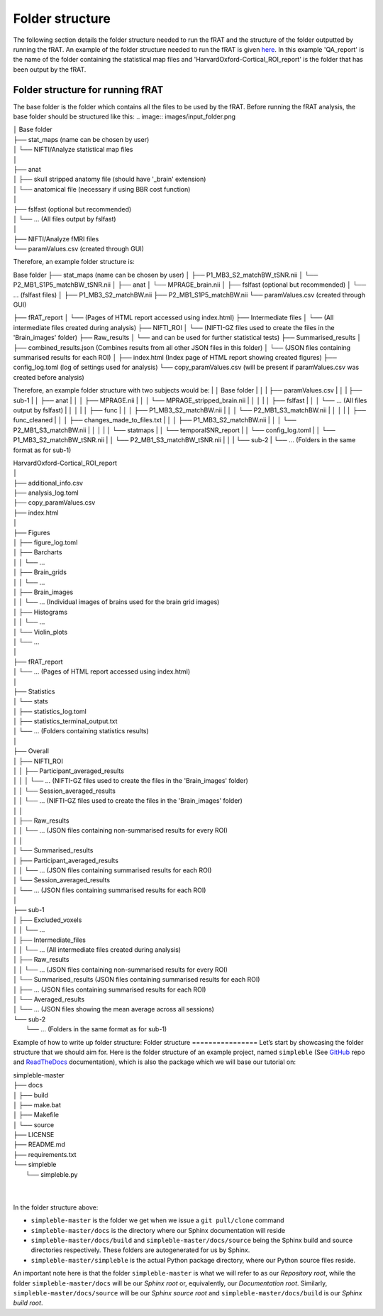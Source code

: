 ================
Folder structure
================
The following section details the folder structure needed to run the fRAT and the structure of the folder outputted by
running the fRAT. An example of the folder structure needed to run the fRAT is given
`here <https://github.com/elliohow/fMRI_ROI_Analysis_Tool/tree/master/example_data>`_. In this example 'QA_report' is the name of
the folder containing the statistical map files and 'HarvardOxford-Cortical_ROI_report' is the folder that has been
output by the fRAT.

Folder structure for running fRAT
---------------------------------
The base folder is the folder which contains all the files to be used by the fRAT. Before running the fRAT analysis,
the base folder should be structured like this:
.. image:: images/input_folder.png

| │ Base folder
| ├── stat_maps (name can be chosen by user)
| │   └── NIFTI/Analyze statistical map files
| │
| ├── anat
| │   ├── skull stripped anatomy file (should have '_brain' extension)
| │   └── anatomical file (necessary if using BBR cost function)
| │
| ├── fslfast (optional but recommended)
| │   └── ... (All files output by fslfast)
| │
| ├── NIFTI/Analyze fMRI files
| └── paramValues.csv (created through GUI)


Therefore, an example folder structure is:

Base folder
├── stat_maps (name can be chosen by user)
│   ├── P1_MB3_S2_matchBW_tSNR.nii
│   └── P2_MB1_S1P5_matchBW_tSNR.nii
│
├── anat
│   └── MPRAGE_brain.nii
│
├── fslfast (optional but recommended)
│   └── ... (fslfast files)
│
├── P1_MB3_S2_matchBW.nii
├── P2_MB1_S1P5_matchBW.nii
└── paramValues.csv (created through GUI)


├── fRAT_report
│   └── (Pages of HTML report accessed using index.html)
├── Intermediate files
│   └── (All intermediate files created during analysis)
├── NIFTI_ROI
│   └── (NIFTI-GZ files used to create the files in the 'Brain_images' folder)
├── Raw_results
│   └──  and can be used for further statistical tests)
├── Summarised_results
│   ├── combined_results.json (Combines results from all other JSON files in this folder)
│   └── (JSON files containing summarised results for each ROI)
│
├── index.html (Index page of HTML report showing created figures)
├── config_log.toml (log of settings used for analysis)
└── copy_paramValues.csv (will be present if paramValues.csv was created before analysis)

Therefore, an example folder structure with two subjects would be:
| │ Base folder
| │
| ├── paramValues.csv
| │
| ├── sub-1
| │   ├── anat
| │   │   ├── MPRAGE.nii
| │   │   └── MPRAGE_stripped_brain.nii
| │   │
| │   ├── fslfast
| │   │   └── ... (All files output by fslfast)
| │   │
| │   ├── func
| │   │   ├── P1_MB3_S2_matchBW.nii
| │   │   └── P2_MB1_S3_matchBW.nii
| │   │
| │   ├── func_cleaned
| │   │   ├── changes_made_to_files.txt
| │   │   ├── P1_MB3_S2_matchBW.nii
| │   │   └── P2_MB1_S3_matchBW.nii
| │   │
| │   └── statmaps
| │       └── temporalSNR_report
| │           └── config_log.toml
| │           └── P1_MB3_S2_matchBW_tSNR.nii
| │           └── P2_MB1_S3_matchBW_tSNR.nii
| │
| └── sub-2
|     └── ... (Folders in the same format as for sub-1)

| HarvardOxford-Cortical_ROI_report
| │
| ├── additional_info.csv
| ├── analysis_log.toml
| ├── copy_paramValues.csv
| ├── index.html
| │
| ├── Figures
| │   ├── figure_log.toml
| │   ├── Barcharts
| │   │   └── ...
| │   ├── Brain_grids
| │   │   └── ...
| │   ├── Brain_images
| │   │   └── ... (Individual images of brains used for the brain grid images)
| │   ├── Histograms
| │   │   └── ...
| │   └── Violin_plots
| │       └── ...
| │
| ├── fRAT_report
| │   └── ... (Pages of HTML report accessed using index.html)
| │
| ├── Statistics
| │   └── stats
| │       ├── statistics_log.toml
| │       ├── statistics_terminal_output.txt
| │       └── ... (Folders containing statistics results)
| │
| ├── Overall
| │   ├── NIFTI_ROI
| │   │   ├── Participant_averaged_results
| │   │   │   └── ... (NIFTI-GZ files used to create the files in the 'Brain_images' folder)
| │   │   └── Session_averaged_results
| │   │       └── ... (NIFTI-GZ files used to create the files in the 'Brain_images' folder)
| │   │
| │   ├── Raw_results
| │   │   └── ... (JSON files containing non-summarised results for every ROI)
| │   │
| │   └── Summarised_results
| │       ├── Participant_averaged_results
| │       │   └── ... (JSON files containing summarised results for each ROI)
| │       └── Session_averaged_results
| │           └── ... (JSON files containing summarised results for each ROI)
| │
| ├── sub-1
| │   ├── Excluded_voxels
| │   │   └── ...
| │   ├── Intermediate_files
| │   │   └── ... (All intermediate files created during analysis)
| │   ├── Raw_results
| │   │   └── ... (JSON files containing non-summarised results for every ROI)
| │   └── Summarised_results (JSON files containing summarised results for each ROI)
| │       ├── ... (JSON files containing summarised results for each ROI)
| │       └── Averaged_results
| │           └── ... (JSON files showing the mean average across all sessions)
| └── sub-2
|     └── ... (Folders in the same format as for sub-1)


Example of how to write up folder structure:
Folder structure
================
Let’s start by showcasing the folder structure that we should aim for. Here is the folder structure of an example project, named ``simpleble`` (See `GitHub <https://github.com/sglvladi/simpleble>`_ repo and `ReadTheDocs <http://simpleble.readthedocs.io/en/latest/index.html>`_ documentation), which is also the package which we will base our tutorial on:

| simpleble-master
| ├── docs
| │   ├── build
| │   ├── make.bat
| │   ├── Makefile
| │   └── source
| ├── LICENSE
| ├── README.md
| ├── requirements.txt
| └── simpleble
|     └── simpleble.py
|
|

In the folder structure above:

- ``simpleble-master`` is the folder we get when we issue a ``git pull/clone`` command
- ``simpleble-master/docs`` is the directory where our Sphinx documentation will reside
- ``simpleble-master/docs/build`` and ``simpleble-master/docs/source`` being the Sphinx build and source directories respectively. These folders are autogenerated for us by Sphinx.
- ``simpleble-master/simpleble`` is the actual Python package directory, where our Python source files reside.

An important note here is that the folder ``simpleble-master`` is what we will refer to as our `Repository root`, while the folder ``simpleble-master/docs`` will be our `Sphinx root` or, equivalently, our `Documentation root`. Similarly, ``simpleble-master/docs/source`` will be our `Sphinx source root` and ``simpleble-master/docs/build`` is our `Sphinx build root`.